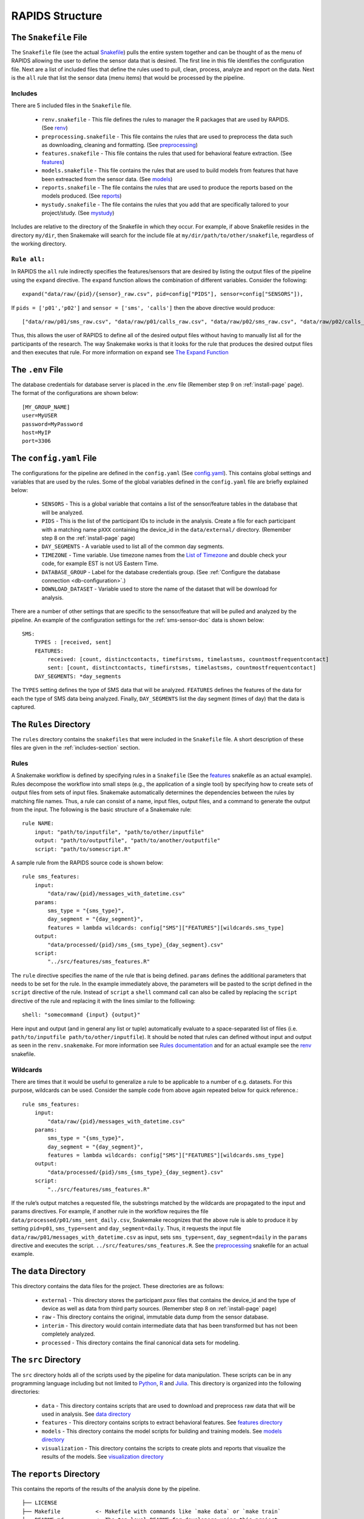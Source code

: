 .. _rapids-structure:

RAPIDS Structure
=================

.. _the-snakefile-file:

The ``Snakefile`` File
----------------------
The ``Snakefile`` file (see the actual `Snakefile`_) pulls the entire system together and can be thought of as the menu of RAPIDS allowing the user to define the sensor data that is desired. The first line in this file identifies the configuration file. Next are a list of included files that define the rules used to pull, clean, process, analyze and report on the data. Next is the ``all`` rule that list the sensor data (menu items) that would be processed by the pipeline. 

.. _includes-section:

Includes
"""""""""
There are 5 included files in the ``Snakefile`` file. 

    - ``renv.snakefile`` - This file defines the rules to manager the R packages that are used by RAPIDS. (See `renv`_)
    - ``preprocessing.snakefile`` - This file contains the rules that are used to preprocess the data such as downloading, cleaning and formatting. (See `preprocessing`_)
    - ``features.snakefile`` - This file contains the rules that used for behavioral feature extraction. (See `features`_)
    - ``models.snakefile`` - This file contains the rules that are used to build models from features that have been extreacted from the sensor data. (See `models`_)
    - ``reports.snakefile`` - The file contains the rules that are used to produce the reports based on the models produced. (See `reports`_)
    - ``mystudy.snakefile`` - The file contains the rules that you add that are specifically tailored to your project/study. (See `mystudy`_)

..  - ``analysis.snakefile`` - The rules that define how the data is analyzed is outlined in this file. (see `analysis <https://github.com/carissalow/rapids/blob/master/rules/analysis.snakefile>`_)
    
Includes are relative to the directory of the Snakefile in which they occur. For example, if above Snakefile resides in the directory ``my/dir``, then Snakemake will search for the include file at ``my/dir/path/to/other/snakefile``, regardless of the working directory.

.. _rule-all-section:

``Rule all:``
"""""""""""""
In RAPIDS the ``all`` rule indirectly specifies the features/sensors that are desired by listing the output files of the pipeline using the ``expand`` directive. The ``expand`` function allows the combination of different variables. Consider the following::

    expand("data/raw/{pid}/{sensor}_raw.csv", pid=config["PIDS"], sensor=config["SENSORS"]),

If ``pids = ['p01','p02']`` and ``sensor = ['sms', 'calls']`` then the above directive would produce::

    ["data/raw/p01/sms_raw.csv", "data/raw/p01/calls_raw.csv", "data/raw/p02/sms_raw.csv", "data/raw/p02/calls_raw.csv"]

Thus, this allows the user of RAPIDS to define all of the desired output files without having to manually list all for the participants of the research. The way Snakemake works is that it looks for the rule that produces the desired output files and then executes that rule. For more information on ``expand`` see `The Expand Function`_


.. _the-env-file:

The ``.env`` File
-------------------
The database credentials for database server is placed in the .env file (Remember step 9 on :ref:`install-page` page). The format of the configurations are shown below::

    [MY_GROUP_NAME]
    user=MyUSER
    password=MyPassword
    host=MyIP
    port=3306


.. _the-config-file:

The ``config.yaml`` File
------------------------

The configurations for the pipeline are defined in the ``config.yaml`` (See `config.yaml`_). This contains global settings and variables that are used by the rules. Some of the global variables defined in the ``config.yaml`` file are briefly explained below:

    - ``SENSORS`` - This is a global variable that contains a list of the sensor/feature tables in the database that will be analyzed.
    - ``PIDS`` - This is the list of the participant IDs to include in the analysis. Create a file for each participant with a matching name ``pXXX`` containing the device_id in the ``data/external/`` directory. (Remember step 8 on the :ref:`install-page` page)
    - ``DAY_SEGMENTS`` - A variable used to list all of the common day segments. 
    - ``TIMEZONE`` - Time variable. Use timezone names from the `List of Timezone`_ and double check your code, for example EST is not US Eastern Time.
    - ``DATABASE_GROUP`` - Label for the database credentials group. (See :ref:`Configure the database connection <db-configuration>`.)
    - ``DOWNLOAD_DATASET`` - Variable used to store the name of the dataset that will be download for analysis. 

There are a number of other settings that are specific to the sensor/feature that will be pulled and analyzed by the pipeline. An example of the configuration settings for the :ref:`sms-sensor-doc` data is shown below::

    SMS:
        TYPES : [received, sent]
        FEATURES: 
            received: [count, distinctcontacts, timefirstsms, timelastsms, countmostfrequentcontact]
            sent: [count, distinctcontacts, timefirstsms, timelastsms, countmostfrequentcontact]
        DAY_SEGMENTS: *day_segments  

The ``TYPES`` setting defines the type of SMS data that will be analyzed. ``FEATURES`` defines the features of the data for each the type of SMS data being analyzed. Finally, ``DAY_SEGMENTS`` list the day segment (times of day) that the data is captured.

.. _rules-syntax:

The ``Rules`` Directory 
------------------------

The ``rules`` directory contains the ``snakefiles`` that were included in the ``Snakefile`` file. A short description of these files are given in the :ref:`includes-section` section. 


Rules
""""""

A Snakemake workflow is defined by specifying rules in a ``Snakefile`` (See the features_ snakefile as an actual example). Rules decompose the workflow into small steps (e.g., the application of a single tool) by specifying how to create sets of output files from sets of input files. Snakemake automatically determines the dependencies between the rules by matching file names. Thus, a rule can consist of a name, input files, output files, and a command to generate the output from the input. The following is the basic structure of a Snakemake rule::

    rule NAME:
        input: "path/to/inputfile", "path/to/other/inputfile"
        output: "path/to/outputfile", "path/to/another/outputfile"
        script: "path/to/somescript.R"


A sample rule from the RAPIDS source code is shown below::

    rule sms_features:
        input: 
            "data/raw/{pid}/messages_with_datetime.csv"
        params:
            sms_type = "{sms_type}",
            day_segment = "{day_segment}",
            features = lambda wildcards: config["SMS"]["FEATURES"][wildcards.sms_type]
        output:
            "data/processed/{pid}/sms_{sms_type}_{day_segment}.csv"
        script:
            "../src/features/sms_features.R"


The ``rule`` directive specifies the name of the rule that is being defined. ``params`` defines the additional parameters that needs to be set for the rule. In the example immediately above, the parameters will be pasted to the script defined in the ``script`` directive of the rule. Instead of ``script`` a ``shell`` command call can also be called by replacing the ``script`` directive of the rule and replacing it with the lines similar to the folllowing::

        shell: "somecommand {input} {output}"

Here input and output (and in general any list or tuple) automatically evaluate to a space-separated list of files (i.e. ``path/to/inputfile path/to/other/inputfile``).  It should be noted that rules can defined without input and output as seen in the ``renv.snakemake``. For more information see `Rules documentation`_ and for an actual example see the `renv`_ snakefile.

.. _wildcards:

Wildcards
""""""""""
There are times that it would be useful to generalize a rule to be applicable to a number of e.g. datasets. For this purpose, wildcards can be used. Consider the sample code from above again repeated below for quick reference.::

    rule sms_features:
        input: 
            "data/raw/{pid}/messages_with_datetime.csv"
        params:
            sms_type = "{sms_type}",
            day_segment = "{day_segment}",
            features = lambda wildcards: config["SMS"]["FEATURES"][wildcards.sms_type]
        output:
            "data/processed/{pid}/sms_{sms_type}_{day_segment}.csv"
        script:
            "../src/features/sms_features.R"

If the rule’s output matches a requested file, the substrings matched by the wildcards are propagated to the input and params directives. For example, if another rule in the workflow requires the file ``data/processed/p01/sms_sent_daily.csv``, Snakemake recognizes that the above rule is able to produce it by setting ``pid=p01``, ``sms_type=sent`` and ``day_segment=daily``. Thus, it requests the input file ``data/raw/p01/messages_with_datetime.csv`` as input, sets ``sms_type=sent``, ``day_segment=daily`` in the ``params`` directive and executes the script. ``../src/features/sms_features.R``. See the preprocessing_ snakefile for an actual example. 


.. _the-data-directory:

The ``data`` Directory
-----------------------

This directory contains the data files for the project. These directories are as follows:

    - ``external`` - This directory stores the participant `pxxx` files that contains the device_id and the type of device as well as data from third party sources. (Remember step 8 on :ref:`install-page` page)
    - ``raw`` - This directory contains the original, immutable data dump from the sensor database.
    - ``interim`` - This directory would contain intermediate data that has been transformed but has not been completely analyzed.
    - ``processed`` - This directory contains the final canonical data sets for modeling.


.. _the-src-directory:

The ``src`` Directory
----------------------

The ``src`` directory holds all of the scripts used by the pipeline for data manipulation. These scripts can be in any programming language including but not limited to Python_, R_ and Julia_. This directory is organized into the following directories:

    - ``data`` - This directory contains scripts that are used to download and preprocess raw data that will be used in analysis. See `data directory`_
    - ``features`` - This directory contains scripts to extract behavioral features. See `features directory`_
    - ``models`` - This directory contains the model scripts for building and training models. See `models directory`_
    - ``visualization`` - This directory contains the scripts to create plots and reports that visualize the results of the models. See `visualization directory`_


.. _the-report-directory:

The ``reports`` Directory
--------------------------

This contains the reports of the results of the analysis done by the pipeline. 

    .. _Python: https://www.python.org/
    .. _Julia: https://julialang.org/
    .. _R: https://www.r-project.org/
    .. _`List of Timezone`: https://en.wikipedia.org/wiki/List_of_tz_database_time_zones
    .. _`The Expand Function`: https://snakemake.readthedocs.io/en/stable/snakefiles/rules.html#the-expand-function
    .. _`example snakefile`: https://github.com/carissalow/rapids/blob/master/rules/features.snakefile
    .. _renv: https://github.com/carissalow/rapids/blob/master/rules/renv.snakefile
    .. _preprocessing: https://github.com/carissalow/rapids/blob/master/rules/preprocessing.snakefile
    .. _features: https://github.com/carissalow/rapids/blob/master/rules/features.snakefile
    .. _models: https://github.com/carissalow/rapids/blob/master/rules/models.snakefile
    .. _reports: https://github.com/carissalow/rapids/blob/master/rules/reports.snakefile
    .. _mystudy: https://github.com/carissalow/rapids/blob/master/rules/mystudy.snakefile
    .. _`Rules documentation`: https://snakemake.readthedocs.io/en/stable/snakefiles/rules.html#rules
    .. _`data directory`: https://github.com/carissalow/rapids/tree/master/src/data
    .. _`features directory`: https://github.com/carissalow/rapids/tree/master/src/features
    .. _`models directory`: https://github.com/carissalow/rapids/tree/master/src/models
    .. _`visualization directory`: https://github.com/carissalow/rapids/tree/master/src/visualization
    .. _`config.yaml`: https://github.com/carissalow/rapids/blob/master/config.yaml
    .. _`Snakefile`: https://github.com/carissalow/rapids/blob/master/Snakefile


::

    ├── LICENSE
    ├── Makefile           <- Makefile with commands like `make data` or `make train`
    ├── README.md          <- The top-level README for developers using this project.
    ├── config.yaml        <- The configuration settings for the pipeline.
    ├── environment.yml    <- Environmental settings - channels and dependences that are installed in the env)
    ├── data
    │   ├── external       <- Data from third party sources.
    │   ├── interim        <- Intermediate data that has been transformed.
    │   ├── processed      <- The final, canonical data sets for modeling.
    │   └── raw            <- The original, immutable data dump.
    │
    ├── docs               <- A default Sphinx project; see sphinx-doc.org for details
    │
    ├── models             <- Trained and serialized models, model predictions, or model summaries
    │
    ├── notebooks          <- Jupyter notebooks. Naming convention is a number (for ordering),
    │                         the creator's initials, and a short `-` delimited description, e.g.
    │                         `1.0-jqp-initial-data-exploration`.
    │
    ├── packrat            <- Installed R dependences. (Packrat is a dependency management system for R) 
    │                         (Depreciated - replaced by renv)
    ├── references         <- Data dictionaries, manuals, and all other explanatory materials.
    │
    ├── renv.lock          <- List of R packages and dependences for that are installed for the pipeline.
    │
    ├── reports            <- Generated analysis as HTML, PDF, LaTeX, etc.
    │   └── figures        <- Generated graphics and figures to be used in reporting.
    │
    ├── rules              
    │   ├── features       <- Rules to process the feature data pulled in to pipeline.
    │   ├── models         <- Rules for building models.
    │   ├── mystudy        <- Rules added by you that are specifically tailored to your project/study.
    │   ├── packrat        <- Rules for setting up packrat. (Depreciated replaced by renv)
    │   ├── preprocessing  <- Preprocessing rules to clean data before processing.
    │   ├── renv           <- Rules for setting up renv and R packages.
    │   └── reports        <- Snakefile used to produce reports.
    │
    ├── setup.py           <- makes project pip installable (pip install -e .) so src can be imported
    ├── Snakemake          <- The root snakemake file (the equivalent of a Makefile)
    ├── src                <- Source code for use in this project. Can be in any language e.g. Python, 
    │   │                     R, Julia, etc.
    │   │
    │   ├── data           <- Scripts to download or generate data. Can be in any language e.g. Python, 
    │   │                     R, Julia, etc.
    │   │
    │   ├── features       <- Scripts to turn raw data into features for modeling. Can be in any language 
    │   │                     e.g. Python, R, Julia, etc.
    │   │
    │   ├── models         <- Scripts to train models and then use trained models to make prediction. Can 
    │   │                     be in any language e.g. Python, R, Julia, etc.
    │   │
    │   └── visualization  <- Scripts to create exploratory and results oriented visualizations. Can be 
    │                         in any language e.g. Python, R, Julia, etc.
    ├── tests
    │   ├── data           <- Replication of the project root data directory for testing.
    │   ├── scripts        <- Scripts for testing.
    │   ├── settings       <- The config and settings files for running tests.
    │   └── Snakefile      <- The Snakefile for testing only.
    │
    └── tox.ini            <- tox file with settings for running tox; see tox.testrun.org